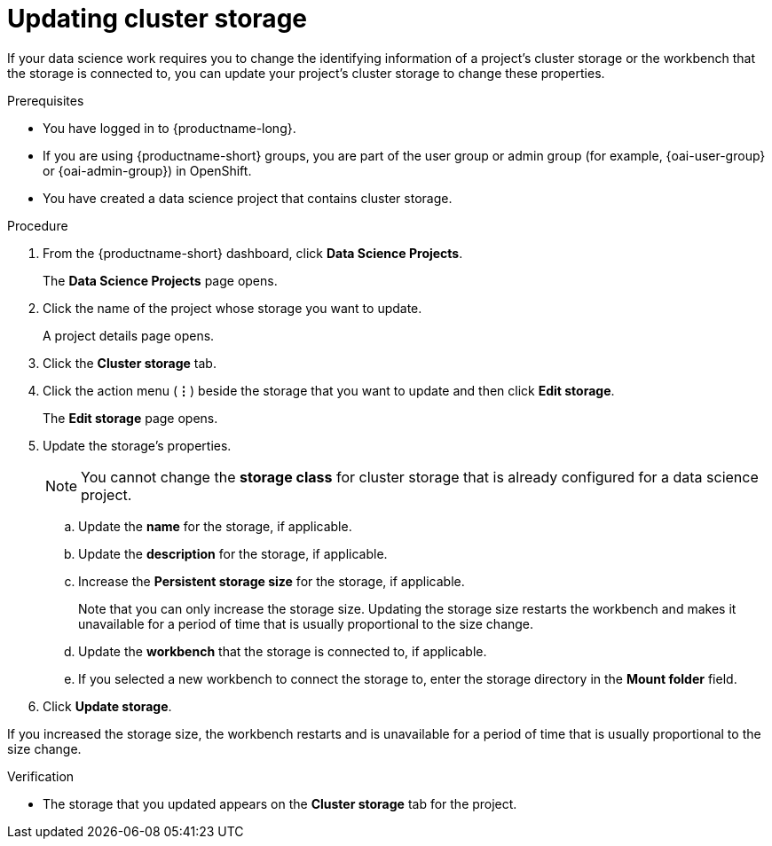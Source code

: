 :_module-type: PROCEDURE

[id="updating-cluster-storage_{context}"]
= Updating cluster storage

[role='_abstract']
If your data science work requires you to change the identifying information of a project's cluster storage or the workbench that the storage is connected to, you can update your project's cluster storage to change these properties.

.Prerequisites
* You have logged in to {productname-long}.
ifndef::upstream[]
* If you are using {productname-short} groups, you are part of the user group or admin group (for example, {oai-user-group} or {oai-admin-group}) in OpenShift.
endif::[]
ifdef::upstream[]
* If you are using {productname-short} groups, you are part of the user group or admin group (for example, {odh-user-group} or {odh-admin-group}) in OpenShift.
endif::[]
* You have created a data science project that contains cluster storage.

.Procedure
. From the {productname-short} dashboard, click *Data Science Projects*.
+
The *Data Science Projects* page opens.
. Click the name of the project whose storage you want to update.
+
A project details page opens.
. Click the *Cluster storage* tab.
. Click the action menu (*&#8942;*) beside the storage that you want to update and then click *Edit storage*.
+
The *Edit storage* page opens.
. Update the storage's properties.
+
NOTE: You cannot change the *storage class* for cluster storage that is already configured for a data science project. 

.. Update the *name* for the storage, if applicable.
.. Update the *description* for the storage, if applicable.
.. Increase the *Persistent storage size* for the storage, if applicable.
+
Note that you can only increase the storage size. Updating the storage size restarts the workbench and makes it unavailable for a period of time that is usually proportional to the size change.
.. Update the *workbench* that the storage is connected to, if applicable.
.. If you selected a new workbench to connect the storage to, enter the storage directory in the *Mount folder* field.
. Click *Update storage*.

If you increased the storage size, the workbench restarts and is unavailable for a period of time that is usually proportional to the size change.

.Verification
* The storage that you updated appears on the *Cluster storage* tab for the project.


//[role='_additional-resources']
//.Additional resources
